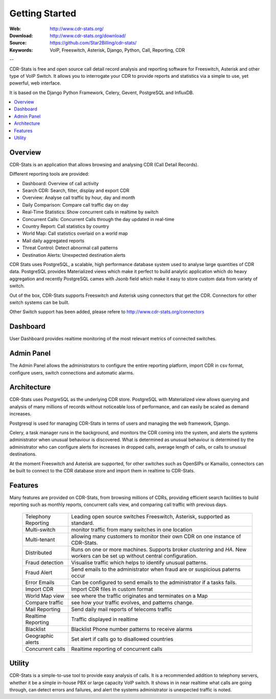 
.. _getting_started:

Getting Started
===============

:Web: http://www.cdr-stats.org/
:Download: http://www.cdr-stats.org/download/
:Source: https://github.com/Star2Billing/cdr-stats/
:Keywords: VoIP, Freeswitch, Asterisk, Django, Python, Call, Reporting, CDR

--


CDR-Stats is free and open source call detail record analysis and reporting software for Freeswitch,
Asterisk and other type of VoIP Switch. It allows you to interrogate your CDR to provide reports
and statistics via a simple to use, yet powerful, web interface.

It is based on the Django Python Framework, Celery, Gevent, PostgreSQL and InfluxDB.

.. _`Freeswitch`: http://www.freeswitch.org/
.. _`Asterisk`: http://www.asterisk.org/
.. _`Django`: http://djangoproject.com/
.. _`CDR`: http://en.wikipedia.org/wiki/Call_detail_record


.. contents::
    :local:
    :depth: 1

.. _overview:

Overview
--------

CDR-Stats is an application that allows browsing and analysing CDR (Call Detail Records).

Different reporting tools are provided:

- Dashboard: Overview of call activity
- Search CDR: Search, filter, display and export CDR
- Overview: Analyse call traffic by hour, day and month
- Daily Comparison: Compare call traffic day on day
- Real-Time Statistics: Show concurrent calls in realtime by switch
- Concurrent Calls: Concurrent Calls through the day updated in real-time
- Country Report: Call statistics by country
- World Map: Call statistics overlaid on a world map
- Mail daily aggregated reports
- Threat Control: Detect abnormal call patterns
- Destination Alerts: Unexpected destination alerts

CDR Stats uses PostgreSQL, a scalable, high performance database system used to analyse
large quantities of CDR data. PostgreSQL provides Materialized views which make it perfect to build
analytic application which do heavy aggregation and recently PostgreSQL cames with Jsonb field which
make it easy to store custom data from variety of switch.

Out of the box, CDR-Stats supports Freeswitch and Asterisk using connectors that get the CDR. Connectors
for other switch systems can be built.

Other Switch support has been added, please refere to http://www.cdr-stats.org/connectors


.. _screenshot_dashboard:

Dashboard
---------

User Dashboard provides realtime monitoring of the most relevant metrics of connected switches.

.. image:: ./_static/images/customer/dashboard.png
    :width: 650

.. _screenshot_admin_panel:

Admin Panel
-----------

The Admin Panel allows the administrators to configure the entire reporting platform,
import CDR in csv format, configure users, switch connections and automatic alarms.

.. image:: ./_static/images/admin/admin_dashboard.png
    :width: 750



.. _architecture:

Architecture
------------

CDR-Stats uses PostgreSQL as the underlying CDR store. PostgreSQL with Materialized view allows querying
and analysis of many millions of records without noticeable loss of performance, and can easily
be scaled as demand increases.

Postgresql is used for managing CDR-Stats in terms of users and managing the web framework, Django.

Celery, a task manager runs in the background, and monitors the CDR coming into the system, and alerts
the systems administrator when unusual behaviour is discovered. What is determined as unusual
behaviour is determined by the administrator who can configure alerts for increases in dropped calls,
average length of calls, or calls to unusual destinations.

At the moment Freeswitch and Asterisk are supported, for other switches such as OpenSIPs or Kamailio,
connectors can be built to connect to the CDR database store and import them in realtime to CDR-Stats.


.. image:: ./_static/images/CDR-Stats-Architecture.png
    :width: 600



.. _features:

Features
--------

Many features are provided on CDR-Stats, from browsing millions of CDRs, providing
efficient search facilities to build reporting such as monthly reports, concurrent calls
view, and comparing call traffic with previous days.

    +-----------------------+----------------------------------------------------+
    | Telephony Reporting   | Leading open source switches Freeswitch, Asterisk, |
    |                       | supported as standard.                             |
    +-----------------------+----------------------------------------------------+
    | Multi-switch          | monitor traffic from many switches in one location |
    +-----------------------+----------------------------------------------------+
    | Multi-tenant          | allowing many customers to monitor their own CDR   |
    |                       | on one instance of CDR-Stats.                      |
    +-----------------------+----------------------------------------------------+
    | Distributed           | Runs on one or more machines. Supports             |
    |                       | broker `clustering` and `HA`. New workers  can be  |
    |                       | set up without central configuration.              |
    +-----------------------+----------------------------------------------------+
    | Fraud detection       | Visualise traffic which helps to identify unusual  |
    |                       | patterns.                                          |
    +-----------------------+----------------------------------------------------+
    | Fraud Alert           | Send emails to the administrator when fraud are    |
    |                       | or suspicious paterns occur                        |
    +-----------------------+----------------------------------------------------+
    | Error Emails          | Can be configured to send emails to the            |
    |                       | administrator if a tasks fails.                    |
    +-----------------------+----------------------------------------------------+
    | Import CDR            | Import CDR files in custom format                  |
    +-----------------------+----------------------------------------------------+
    | World Map view        | see where the traffic originates and terminates on |
    |                       | a Map                                              |
    +-----------------------+----------------------------------------------------+
    | Compare traffic       | see how your traffic evolves, and patterns change. |
    +-----------------------+----------------------------------------------------+
    | Mail Reporting        | Send daily mail reports of telecoms traffic        |
    +-----------------------+----------------------------------------------------+
    | Realtime Reporting    | Traffic displayed in realtime                      |
    +-----------------------+----------------------------------------------------+
    | Blacklist             | Blacklist Phone number patterns to receive alarms  |
    +-----------------------+----------------------------------------------------+
    | Geographic alerts     | Set alert if calls go to disallowed countries      |
    +-----------------------+----------------------------------------------------+
    | Concurrent calls      | Realtime reporting of concurrent calls             |
    +-----------------------+----------------------------------------------------+


.. _utility:

Utility
-------

CDR-Stats is a simple-to-use tool to provide easy analysis of calls. It is a recommended addition to
telephony servers, whether it be a simple in-house PBX or large capacity VoIP switch. It shows in
in near realtime what calls are going through, can detect errors and failures, and alert the systems
administrator is unexpected traffic is noted.

